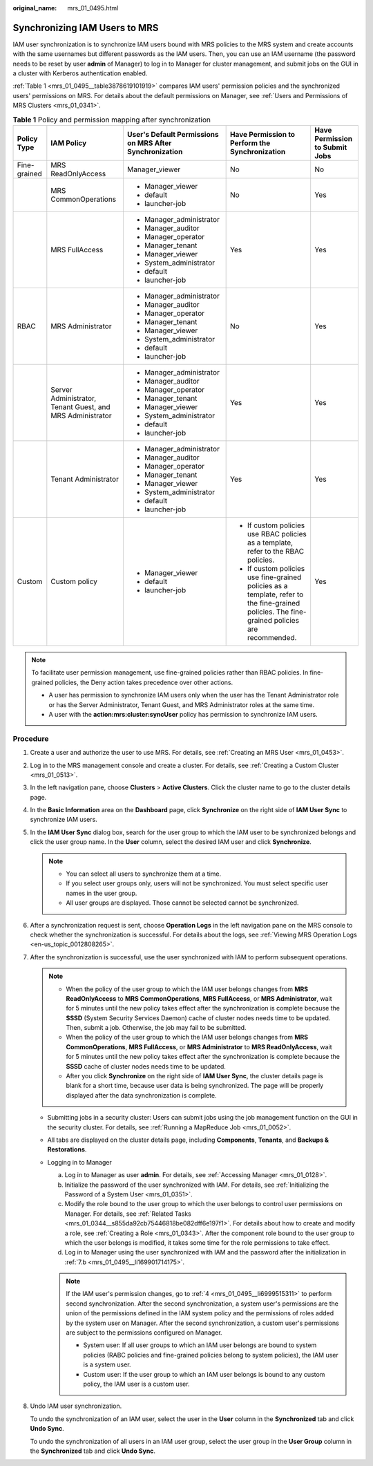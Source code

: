 :original_name: mrs_01_0495.html

.. _mrs_01_0495:

Synchronizing IAM Users to MRS
==============================

IAM user synchronization is to synchronize IAM users bound with MRS policies to the MRS system and create accounts with the same usernames but different passwords as the IAM users. Then, you can use an IAM username (the password needs to be reset by user **admin** of Manager) to log in to Manager for cluster management, and submit jobs on the GUI in a cluster with Kerberos authentication enabled.

:ref:`Table 1 <mrs_01_0495__table3878619101919>` compares IAM users' permission policies and the synchronized users' permissions on MRS. For details about the default permissions on Manager, see :ref:`Users and Permissions of MRS Clusters <mrs_01_0341>`.

.. _mrs_01_0495__table3878619101919:

.. table:: **Table 1** Policy and permission mapping after synchronization

   +--------------+-----------------------------------------------------------+---------------------------------------------------------+-----------------------------------------------------------------------------------------------------------------------------------------------+--------------------------------+
   | Policy Type  | IAM Policy                                                | User's Default Permissions on MRS After Synchronization | Have Permission to Perform the Synchronization                                                                                                | Have Permission to Submit Jobs |
   +==============+===========================================================+=========================================================+===============================================================================================================================================+================================+
   | Fine-grained | MRS ReadOnlyAccess                                        | Manager_viewer                                          | No                                                                                                                                            | No                             |
   +--------------+-----------------------------------------------------------+---------------------------------------------------------+-----------------------------------------------------------------------------------------------------------------------------------------------+--------------------------------+
   |              | MRS CommonOperations                                      | -  Manager_viewer                                       | No                                                                                                                                            | Yes                            |
   |              |                                                           | -  default                                              |                                                                                                                                               |                                |
   |              |                                                           | -  launcher-job                                         |                                                                                                                                               |                                |
   +--------------+-----------------------------------------------------------+---------------------------------------------------------+-----------------------------------------------------------------------------------------------------------------------------------------------+--------------------------------+
   |              | MRS FullAccess                                            | -  Manager_administrator                                | Yes                                                                                                                                           | Yes                            |
   |              |                                                           | -  Manager_auditor                                      |                                                                                                                                               |                                |
   |              |                                                           | -  Manager_operator                                     |                                                                                                                                               |                                |
   |              |                                                           | -  Manager_tenant                                       |                                                                                                                                               |                                |
   |              |                                                           | -  Manager_viewer                                       |                                                                                                                                               |                                |
   |              |                                                           | -  System_administrator                                 |                                                                                                                                               |                                |
   |              |                                                           | -  default                                              |                                                                                                                                               |                                |
   |              |                                                           | -  launcher-job                                         |                                                                                                                                               |                                |
   +--------------+-----------------------------------------------------------+---------------------------------------------------------+-----------------------------------------------------------------------------------------------------------------------------------------------+--------------------------------+
   | RBAC         | MRS Administrator                                         | -  Manager_administrator                                | No                                                                                                                                            | Yes                            |
   |              |                                                           | -  Manager_auditor                                      |                                                                                                                                               |                                |
   |              |                                                           | -  Manager_operator                                     |                                                                                                                                               |                                |
   |              |                                                           | -  Manager_tenant                                       |                                                                                                                                               |                                |
   |              |                                                           | -  Manager_viewer                                       |                                                                                                                                               |                                |
   |              |                                                           | -  System_administrator                                 |                                                                                                                                               |                                |
   |              |                                                           | -  default                                              |                                                                                                                                               |                                |
   |              |                                                           | -  launcher-job                                         |                                                                                                                                               |                                |
   +--------------+-----------------------------------------------------------+---------------------------------------------------------+-----------------------------------------------------------------------------------------------------------------------------------------------+--------------------------------+
   |              | Server Administrator, Tenant Guest, and MRS Administrator | -  Manager_administrator                                | Yes                                                                                                                                           | Yes                            |
   |              |                                                           | -  Manager_auditor                                      |                                                                                                                                               |                                |
   |              |                                                           | -  Manager_operator                                     |                                                                                                                                               |                                |
   |              |                                                           | -  Manager_tenant                                       |                                                                                                                                               |                                |
   |              |                                                           | -  Manager_viewer                                       |                                                                                                                                               |                                |
   |              |                                                           | -  System_administrator                                 |                                                                                                                                               |                                |
   |              |                                                           | -  default                                              |                                                                                                                                               |                                |
   |              |                                                           | -  launcher-job                                         |                                                                                                                                               |                                |
   +--------------+-----------------------------------------------------------+---------------------------------------------------------+-----------------------------------------------------------------------------------------------------------------------------------------------+--------------------------------+
   |              | Tenant Administrator                                      | -  Manager_administrator                                | Yes                                                                                                                                           | Yes                            |
   |              |                                                           | -  Manager_auditor                                      |                                                                                                                                               |                                |
   |              |                                                           | -  Manager_operator                                     |                                                                                                                                               |                                |
   |              |                                                           | -  Manager_tenant                                       |                                                                                                                                               |                                |
   |              |                                                           | -  Manager_viewer                                       |                                                                                                                                               |                                |
   |              |                                                           | -  System_administrator                                 |                                                                                                                                               |                                |
   |              |                                                           | -  default                                              |                                                                                                                                               |                                |
   |              |                                                           | -  launcher-job                                         |                                                                                                                                               |                                |
   +--------------+-----------------------------------------------------------+---------------------------------------------------------+-----------------------------------------------------------------------------------------------------------------------------------------------+--------------------------------+
   | Custom       | Custom policy                                             | -  Manager_viewer                                       | -  If custom policies use RBAC policies as a template, refer to the RBAC policies.                                                            | Yes                            |
   |              |                                                           | -  default                                              | -  If custom policies use fine-grained policies as a template, refer to the fine-grained policies. The fine-grained policies are recommended. |                                |
   |              |                                                           | -  launcher-job                                         |                                                                                                                                               |                                |
   +--------------+-----------------------------------------------------------+---------------------------------------------------------+-----------------------------------------------------------------------------------------------------------------------------------------------+--------------------------------+

.. note::

   To facilitate user permission management, use fine-grained policies rather than RBAC policies. In fine-grained policies, the Deny action takes precedence over other actions.

   -  A user has permission to synchronize IAM users only when the user has the Tenant Administrator role or has the Server Administrator, Tenant Guest, and MRS Administrator roles at the same time.
   -  A user with the **action:mrs:cluster:syncUser** policy has permission to synchronize IAM users.

Procedure
---------

#. Create a user and authorize the user to use MRS. For details, see :ref:`Creating an MRS User <mrs_01_0453>`.

#. Log in to the MRS management console and create a cluster. For details, see :ref:`Creating a Custom Cluster <mrs_01_0513>`.

#. In the left navigation pane, choose **Clusters** > **Active Clusters**. Click the cluster name to go to the cluster details page.

#. .. _mrs_01_0495__li6999515311:

   In the **Basic Information** area on the **Dashboard** page, click **Synchronize** on the right side of **IAM User Sync** to synchronize IAM users.

#. In the **IAM User Sync** dialog box, search for the user group to which the IAM user to be synchronized belongs and click the user group name. In the **User** column, select the desired IAM user and click **Synchronize**.

   .. note::

      -  You can select all users to synchronize them at a time.
      -  If you select user groups only, users will not be synchronized. You must select specific user names in the user group.
      -  All user groups are displayed. Those cannot be selected cannot be synchronized.

#. After a synchronization request is sent, choose **Operation Logs** in the left navigation pane on the MRS console to check whether the synchronization is successful. For details about the logs, see :ref:`Viewing MRS Operation Logs <en-us_topic_0012808265>`.

#. After the synchronization is successful, use the user synchronized with IAM to perform subsequent operations.

   .. note::

      -  When the policy of the user group to which the IAM user belongs changes from **MRS ReadOnlyAccess** to **MRS CommonOperations**, **MRS FullAccess**, or **MRS Administrator**, wait for 5 minutes until the new policy takes effect after the synchronization is complete because the **SSSD** (System Security Services Daemon) cache of cluster nodes needs time to be updated. Then, submit a job. Otherwise, the job may fail to be submitted.
      -  When the policy of the user group to which the IAM user belongs changes from **MRS CommonOperations**, **MRS FullAccess**, or **MRS Administrator** to **MRS ReadOnlyAccess**, wait for 5 minutes until the new policy takes effect after the synchronization is complete because the **SSSD** cache of cluster nodes needs time to be updated.
      -  After you click **Synchronize** on the right side of **IAM User Sync**, the cluster details page is blank for a short time, because user data is being synchronized. The page will be properly displayed after the data synchronization is complete.

   -  Submitting jobs in a security cluster: Users can submit jobs using the job management function on the GUI in the security cluster. For details, see :ref:`Running a MapReduce Job <mrs_01_0052>`.
   -  All tabs are displayed on the cluster details page, including **Components**, **Tenants**, and **Backups & Restorations**.
   -  Logging in to Manager

      a. Log in to Manager as user **admin**. For details, see :ref:`Accessing Manager <mrs_01_0128>`.

      b. .. _mrs_01_0495__li169901714175:

         Initialize the password of the user synchronized with IAM. For details, see :ref:`Initializing the Password of a System User <mrs_01_0351>`.

      c. Modify the role bound to the user group to which the user belongs to control user permissions on Manager. For details, see :ref:`Related Tasks <mrs_01_0344__s855da92cb75446818be082dff6e197f1>`. For details about how to create and modify a role, see :ref:`Creating a Role <mrs_01_0343>`. After the component role bound to the user group to which the user belongs is modified, it takes some time for the role permissions to take effect.

      d. Log in to Manager using the user synchronized with IAM and the password after the initialization in :ref:`7.b <mrs_01_0495__li169901714175>`.

      .. note::

         If the IAM user's permission changes, go to :ref:`4 <mrs_01_0495__li6999515311>` to perform second synchronization. After the second synchronization, a system user's permissions are the union of the permissions defined in the IAM system policy and the permissions of roles added by the system user on Manager. After the second synchronization, a custom user's permissions are subject to the permissions configured on Manager.

         -  System user: If all user groups to which an IAM user belongs are bound to system policies (RABC policies and fine-grained policies belong to system policies), the IAM user is a system user.
         -  Custom user: If the user group to which an IAM user belongs is bound to any custom policy, the IAM user is a custom user.

8. Undo IAM user synchronization.

   To undo the synchronization of an IAM user, select the user in the **User** column in the **Synchronized** tab and click **Undo Sync**.

   To undo the synchronization of all users in an IAM user group, select the user group in the **User Group** column in the **Synchronized** tab and click **Undo Sync**.
